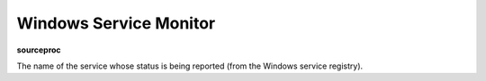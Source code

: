 Windows Service Monitor
=======================

**sourceproc**

The name of the service whose status is being reported (from the Windows
service registry).
